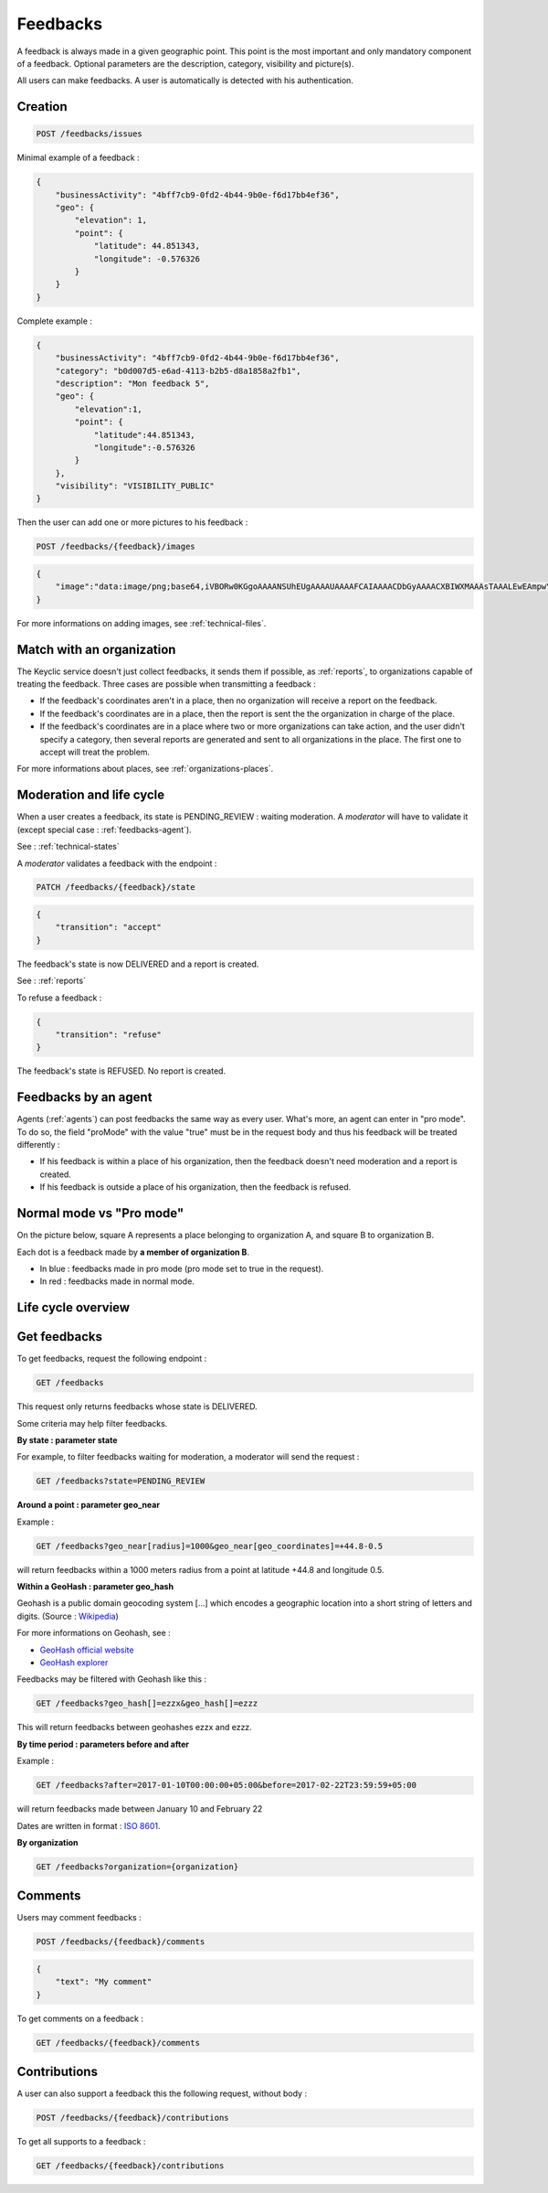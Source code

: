 .. _feedbacks:

Feedbacks
=========

A feedback is always made in a given geographic point. This point is the most important and only mandatory component of a feedback. Optional parameters are the description, category, visibility and picture(s).

All users can make feedbacks. A user is automatically is detected with his authentication.

.. _feedbacks-creation:

Creation
--------

.. code-block:: bash

    POST /feedbacks/issues

Minimal example of a feedback :

.. code-block:: json

    {
        "businessActivity": "4bff7cb9-0fd2-4b44-9b0e-f6d17bb4ef36",
        "geo": {
            "elevation": 1,
            "point": {
                "latitude": 44.851343,
                "longitude": -0.576326
            }
        }
    }

Complete example :

.. code-block:: json

    {
        "businessActivity": "4bff7cb9-0fd2-4b44-9b0e-f6d17bb4ef36",
        "category": "b0d007d5-e6ad-4113-b2b5-d8a1858a2fb1",
        "description": "Mon feedback 5",
        "geo": {
            "elevation":1,
            "point": {
                "latitude":44.851343,
                "longitude":-0.576326
            }
        },
        "visibility": "VISIBILITY_PUBLIC"
    }

Then the user can add one or more pictures to his feedback :

.. code-block:: bash

    POST /feedbacks/{feedback}/images

.. code-block:: json

    {
        "image":"data:image/png;base64,iVBORw0KGgoAAAANSUhEUgAAAAUAAAAFCAIAAAACDbGyAAAACXBIWXMAAAsTAAALEwEAmpwYAAAAB3RJTUUH4QIVDRUfvq7u+AAAABl0RVh0Q29tbWVudABDcmVhdGVkIHdpdGggR0lNUFeBDhcAAAAUSURBVAjXY3wrIcGABJgYUAGpfABZiwEnbOeFrwAAAABJRU5ErkJggg=="
    }

For more informations on adding images, see :ref:`technical-files`.

Match with an organization
--------------------------

The Keyclic service doesn't just collect feedbacks, it sends them if possible, as :ref:`reports`, to organizations capable of treating the feedback. Three cases are possible when transmitting a feedback :

- If the feedback's coordinates aren't in a place, then no organization will receive a report on the feedback.

- If the feedback's coordinates are in a place, then the report is sent the the organization in charge of the place.

- If the feedback's coordinates are in a place where two or more organizations can take action, and the user didn't specify a category, then several reports are generated and sent to all organizations in the place. The first one to accept will treat the problem.

For more informations about places, see :ref:`organizations-places`.

.. _feedbacks-lifecycle:

Moderation and life cycle
-------------------------

When a user creates a feedback, its state is PENDING_REVIEW : waiting moderation. A *moderator* will have to validate it (except special case : :ref:`feedbacks-agent`).

See : :ref:`technical-states`

A *moderator* validates a feedback with the endpoint :

.. code-block:: bash

    PATCH /feedbacks/{feedback}/state

.. code-block:: json

    {
        "transition": "accept"
    }

The feedback's state is now DELIVERED and a report is created.

See : :ref:`reports`

To refuse a feedback :

.. code-block:: bash

    {
        "transition": "refuse"
    }

The feedback's state is REFUSED. No report is created.

.. _feedbacks-agent:

Feedbacks by an agent
---------------------

Agents (:ref:`agents`) can post feedbacks the same way as every user. What's more, an agent can enter in "pro mode". To do so, the field "proMode" with the value "true" must be in the request body and thus his feedback will be treated differently :

- If his feedback is within a place of his organization, then the feedback doesn't need moderation and a report is created.

- If his feedback is outside a place of his organization, then the feedback is refused.

.. _feedbacks-normal-mode-vs-pro-mode:

Normal mode vs "Pro mode"
-------------------------

On the picture below, square A represents a place belonging to organization A, and square B to organization B.

Each dot is a feedback made by **a member of organization B**.

- In blue : feedbacks made in pro mode (pro mode set to true in the request).
- In red : feedbacks made in normal mode.

.. image:: images/feedback_by_place.png

.. _feedbacks-lifecycle-overview:

Life cycle overview
-------------------

.. image:: images/feedback_workflow.png

.. _feedbacks-retrieving:

Get feedbacks
-------------

To get feedbacks, request the following endpoint :

.. code-block:: bash

    GET /feedbacks

This request only returns feedbacks whose state is DELIVERED.

Some criteria may help filter feedbacks.

**By state : parameter state**

For example, to filter feedbacks waiting for moderation, a moderator will send the request :

.. code-block:: bash

    GET /feedbacks?state=PENDING_REVIEW

**Around a point : parameter geo_near**

Example :

.. code-block:: bash

    GET /feedbacks?geo_near[radius]=1000&geo_near[geo_coordinates]=+44.8-0.5

will return feedbacks within a 1000 meters radius from a point at latitude +44.8 and longitude 0.5.

**Within a GeoHash : parameter geo_hash**

Geohash is a public domain geocoding system [...] which encodes a geographic location into a short string of letters and digits. (Source : `Wikipedia <https://en.wikipedia.org/wiki/Geohash>`_)

For more informations on Geohash, see :

- `GeoHash official website <http://geohash.org/>`_
- `GeoHash explorer <http://geohash.gofreerange.com/>`_

Feedbacks may be filtered with Geohash like this :

.. code-block:: bash

    GET /feedbacks?geo_hash[]=ezzx&geo_hash[]=ezzz

This will return feedbacks between geohashes ezzx and ezzz.

**By time period : parameters before and after**

Example :

.. code-block:: bash

    GET /feedbacks?after=2017-01-10T00:00:00+05:00&before=2017-02-22T23:59:59+05:00

will return feedbacks made between January 10 and February 22

Dates are written in format : `ISO 8601 <https://www.iso.org/iso-8601-date-and-time-format.html>`_.

**By organization**

.. code-block:: bash

    GET /feedbacks?organization={organization}

.. _feedbacks-comments:

Comments
--------

Users may comment feedbacks :

.. code-block:: bash

    POST /feedbacks/{feedback}/comments

.. code-block:: json

    {
        "text": "My comment"
    }

To get comments on a feedback :

.. code-block:: bash

    GET /feedbacks/{feedback}/comments

.. _feedbacks-contributions:

Contributions
-------------

A user can also support a feedback this the following request, without body :

.. code-block:: bash

    POST /feedbacks/{feedback}/contributions

To get all supports to a feedback :

.. code-block:: bash

    GET /feedbacks/{feedback}/contributions
